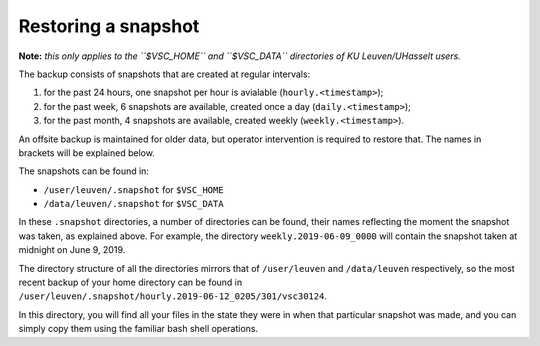 Restoring a snapshot
====================

**Note:** *this only applies to the ``$VSC_HOME`` and ``$VSC_DATA`` directories of KU Leuven/UHasselt users.*

The backup consists of snapshots that are created at regular intervals:

1. for the past 24 hours, one snapshot per hour is avialable (``hourly.<timestamp>``);
2. for the past week, 6 snapshots are available, created once a day (``daily.<timestamp>``);
3. for the past month, 4 snapshots are available, created weekly (``weekly.<timestamp>``).

An offsite backup is maintained for older data, but operator intervention is required to restore that. The names in brackets will be explained below.

The snapshots can be found in:

- ``/user/leuven/.snapshot`` for ``$VSC_HOME``
- ``/data/leuven/.snapshot`` for ``$VSC_DATA``

In these ``.snapshot`` directories, a number of directories can be found, their names reflecting the moment the snapshot was taken, as explained above. For example, the directory ``weekly.2019-06-09_0000`` will contain the snapshot taken at midnight on June 9, 2019.

The directory structure of all the directories mirrors that of ``/user/leuven`` and ``/data/leuven`` respectively, so the most recent backup of your home directory can be found in ``/user/leuven/.snapshot/hourly.2019-06-12_0205/301/vsc30124``.

In this directory, you will find all your files in the state they were in when that particular snapshot was made, and you can simply copy them using the familiar bash shell operations.

